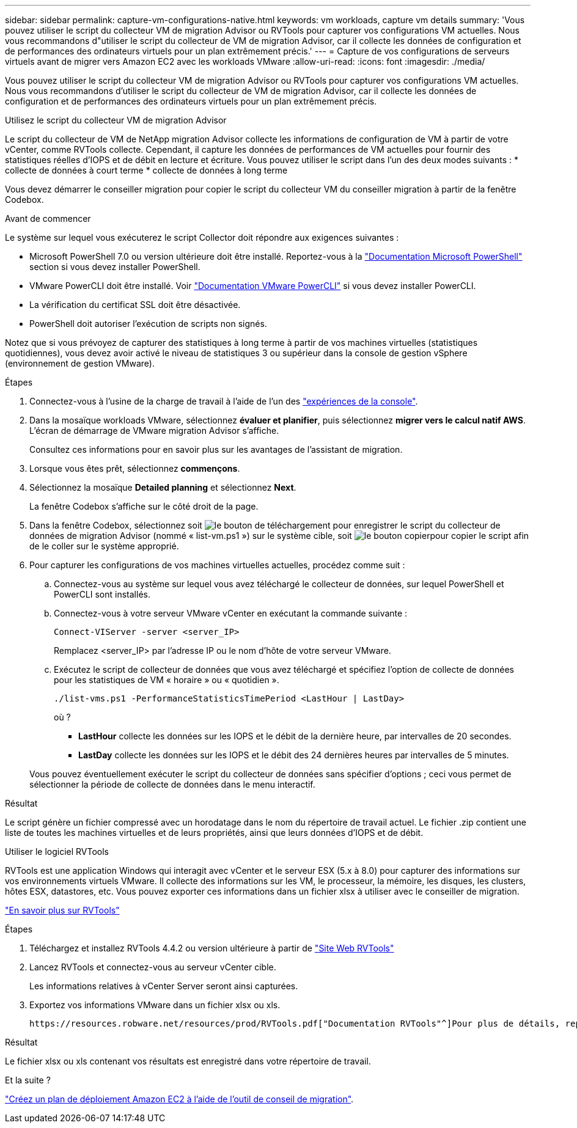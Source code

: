 ---
sidebar: sidebar 
permalink: capture-vm-configurations-native.html 
keywords: vm workloads, capture vm details 
summary: 'Vous pouvez utiliser le script du collecteur VM de migration Advisor ou RVTools pour capturer vos configurations VM actuelles. Nous vous recommandons d"utiliser le script du collecteur de VM de migration Advisor, car il collecte les données de configuration et de performances des ordinateurs virtuels pour un plan extrêmement précis.' 
---
= Capture de vos configurations de serveurs virtuels avant de migrer vers Amazon EC2 avec les workloads VMware
:allow-uri-read: 
:icons: font
:imagesdir: ./media/


[role="lead"]
Vous pouvez utiliser le script du collecteur VM de migration Advisor ou RVTools pour capturer vos configurations VM actuelles. Nous vous recommandons d'utiliser le script du collecteur de VM de migration Advisor, car il collecte les données de configuration et de performances des ordinateurs virtuels pour un plan extrêmement précis.

[role="tabbed-block"]
====
.Utilisez le script du collecteur VM de migration Advisor
--
Le script du collecteur de VM de NetApp migration Advisor collecte les informations de configuration de VM à partir de votre vCenter, comme RVTools collecte. Cependant, il capture les données de performances de VM actuelles pour fournir des statistiques réelles d'IOPS et de débit en lecture et écriture. Vous pouvez utiliser le script dans l'un des deux modes suivants : * collecte de données à court terme * collecte de données à long terme

Vous devez démarrer le conseiller migration pour copier le script du collecteur VM du conseiller migration à partir de la fenêtre Codebox.

.Avant de commencer
Le système sur lequel vous exécuterez le script Collector doit répondre aux exigences suivantes :

* Microsoft PowerShell 7.0 ou version ultérieure doit être installé. Reportez-vous à la https://learn.microsoft.com/en-us/powershell/scripting/install/installing-powershell?view=powershell-7.4["Documentation Microsoft PowerShell"^] section si vous devez installer PowerShell.
* VMware PowerCLI doit être installé. Voir https://docs.vmware.com/en/VMware-vSphere/7.0/com.vmware.esxi.install.doc/GUID-F02D0C2D-B226-4908-9E5C-2E783D41FE2D.html["Documentation VMware PowerCLI"^] si vous devez installer PowerCLI.
* La vérification du certificat SSL doit être désactivée.
* PowerShell doit autoriser l'exécution de scripts non signés.


Notez que si vous prévoyez de capturer des statistiques à long terme à partir de vos machines virtuelles (statistiques quotidiennes), vous devez avoir activé le niveau de statistiques 3 ou supérieur dans la console de gestion vSphere (environnement de gestion VMware).

.Étapes
. Connectez-vous à l'usine de la charge de travail à l'aide de l'un des https://docs.netapp.com/us-en/workload-setup-admin/console-experiences.html["expériences de la console"^].
. Dans la mosaïque workloads VMware, sélectionnez *évaluer et planifier*, puis sélectionnez *migrer vers le calcul natif AWS*. L'écran de démarrage de VMware migration Advisor s'affiche.
+
Consultez ces informations pour en savoir plus sur les avantages de l'assistant de migration.

. Lorsque vous êtes prêt, sélectionnez *commençons*.
. Sélectionnez la mosaïque *Detailed planning* et sélectionnez *Next*.
+
La fenêtre Codebox s'affiche sur le côté droit de la page.

. Dans la fenêtre Codebox, sélectionnez soit image:button-download-codebox.png["le bouton de téléchargement"] pour enregistrer le script du collecteur de données de migration Advisor (nommé « list-vm.ps1 ») sur le système cible, soit image:button-copy-codebox.png["le bouton copier"]pour copier le script afin de le coller sur le système approprié.
. Pour capturer les configurations de vos machines virtuelles actuelles, procédez comme suit :
+
.. Connectez-vous au système sur lequel vous avez téléchargé le collecteur de données, sur lequel PowerShell et PowerCLI sont installés.
.. Connectez-vous à votre serveur VMware vCenter en exécutant la commande suivante :
+
[source, console]
----
Connect-VIServer -server <server_IP>
----
+
Remplacez <server_IP> par l'adresse IP ou le nom d'hôte de votre serveur VMware.

.. Exécutez le script de collecteur de données que vous avez téléchargé et spécifiez l'option de collecte de données pour les statistiques de VM « horaire » ou « quotidien ».
+
[source, console]
----
./list-vms.ps1 -PerformanceStatisticsTimePeriod <LastHour | LastDay>
----
+
où ?

+
*** *LastHour* collecte les données sur les IOPS et le débit de la dernière heure, par intervalles de 20 secondes.
*** *LastDay* collecte les données sur les IOPS et le débit des 24 dernières heures par intervalles de 5 minutes.




+
Vous pouvez éventuellement exécuter le script du collecteur de données sans spécifier d'options ; ceci vous permet de sélectionner la période de collecte de données dans le menu interactif.



.Résultat
Le script génère un fichier compressé avec un horodatage dans le nom du répertoire de travail actuel. Le fichier .zip contient une liste de toutes les machines virtuelles et de leurs propriétés, ainsi que leurs données d'IOPS et de débit.

--
.Utiliser le logiciel RVTools
--
RVTools est une application Windows qui interagit avec vCenter et le serveur ESX (5.x à 8.0) pour capturer des informations sur vos environnements virtuels VMware. Il collecte des informations sur les VM, le processeur, la mémoire, les disques, les clusters, hôtes ESX, datastores, etc. Vous pouvez exporter ces informations dans un fichier xlsx à utiliser avec le conseiller de migration.

https://www.robware.net/home["En savoir plus sur RVTools"^]

.Étapes
. Téléchargez et installez RVTools 4.4.2 ou version ultérieure à partir de https://www.robware.net/download["Site Web RVTools"^]
. Lancez RVTools et connectez-vous au serveur vCenter cible.
+
Les informations relatives à vCenter Server seront ainsi capturées.

. Exportez vos informations VMware dans un fichier xlsx ou xls.
+
 https://resources.robware.net/resources/prod/RVTools.pdf["Documentation RVTools"^]Pour plus de détails, reportez-vous au chapitre « Paramètres de ligne de commande » dans le.



.Résultat
Le fichier xlsx ou xls contenant vos résultats est enregistré dans votre répertoire de travail.

--
====
.Et la suite ?
link:launch-onboarding-advisor-native.html["Créez un plan de déploiement Amazon EC2 à l'aide de l'outil de conseil de migration"].
